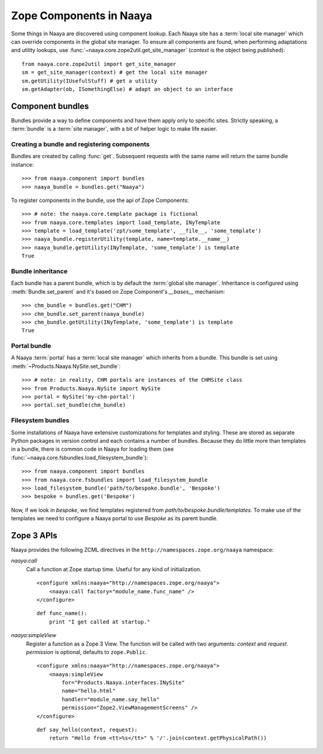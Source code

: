 .. py:currentmodule:: naaya.component.bundles

Zope Components in Naaya
========================

Some things in Naaya are discovered using component lookup. Each Naaya site
has a :term:`local site manager` which can override components in the global
site manager. To ensure all components are found, when performing adaptations
and utility lookups, use :func:`~naaya.core.zope2util.get_site_manager`
(`context` is the object being published)::

    from naaya.core.zope2util import get_site_manager
    sm = get_site_manager(context) # get the local site manager
    sm.getUtility(IUsefulStuff) # get a utility
    sm.getAdapter(ob, ISomethingElse) # adapt an object to an interface


Component bundles
-----------------
Bundles provide a way to define components and have them apply only to
specific sites. Strictly speaking, a :term:`bundle` is a :term:`site manager`,
with a bit of helper logic to make life easier.


Creating a bundle and registering components
~~~~~~~~~~~~~~~~~~~~~~~~~~~~~~~~~~~~~~~~~~~~
Bundles are created by calling :func:`get`. Subsequent requests with the same
name will return the same bundle instance::

    >>> from naaya.component import bundles
    >>> naaya_bundle = bundles.get("Naaya")

To register components in the bundle, use the api of Zope Components::

    >>> # note: the naaya.core.template package is fictional
    >>> from naaya.core.templates import load_template, INyTemplate
    >>> template = load_template('zpt/some_template', __file__, 'some_template')
    >>> naaya_bundle.registerUtility(template, name=template.__name__)
    >>> naaya_bundle.getUtility(INyTemplate, 'some_template') is template
    True

..
..  For registering templates we can also use the `register_template` shortcut::
..
..
..      >>> from naaya.core.templates import register_template
..      >>> register_template(naaya_bundle, 'some_template', 'zpt/some_template', __file__)


Bundle inheritance
~~~~~~~~~~~~~~~~~~
Each bundle has a parent bundle, which is by default the :term:`global site
manager`. Inheritance is configured using :meth:`Bundle.set_parent` and it's
based on Zope Component's `__bases__` mechanism::

    >>> chm_bundle = bundles.get("CHM")
    >>> chm_bundle.set_parent(naaya_bundle)
    >>> chm_bundle.getUtility(INyTemplate, 'some_template') is template
    True


Portal bundle
~~~~~~~~~~~~~
A Naaya :term:`portal` has a :term:`local site manager` which inherits from a
bundle. This bundle is set using :meth:`~Products.Naaya.NySite.set_bundle`::

    >>> # note: in reality, CHM portals are instances of the CHMSite class
    >>> from Products.Naaya.NySite import NySite
    >>> portal = NySite('my-chm-portal')
    >>> portal.set_bundle(chm_bundle)

.. TODO setting a bundle on the portal


Filesystem bundles
~~~~~~~~~~~~~~~~~~
Some installations of Naaya have extensive customizations for templates
and styling. These are stored as separate Python packages in version
control and each contains a number of bundles. Because they do little
more than templates in a bundle, there is common code in Naaya for
loading them (see :func:`~naaya.core.fsbundles.load_filesystem_bundle`)::

    >>> from naaya.component import bundles
    >>> from naaya.core.fsbundles import load_filesystem_bundle
    >>> load_filesystem_bundle('path/to/bespoke.bundle', 'Bespoke')
    >>> bespoke = bundles.get('Bespoke')

Now, if we look in `bespoke`, we find templates registered from
`path/to/bespoke.bundle/templates`. To make use of the templates we need
to configure a Naaya portal to use `Bespoke` as its parent bundle.


Zope 3 APIs
-----------
Naaya provides the following ZCML directives in the
``http://namespaces.zope.org/naaya`` namespace:

`naaya:call`
    Call a function at Zope startup time. Useful for any kind of
    initialization.
    ::

        <configure xmlns:naaya="http://namespaces.zope.org/naaya">
            <naaya:call factory="module_name.func_name" />
        </configure>

    ::

        def func_name():
            print "I get called at startup."

`naaya:simpleView`
    Register a function as a Zope 3 View. The function will be called with two
    arguments: `context` and `request`. `permission` is optional, defaults to
    ``zope.Public``.
    ::

        <configure xmlns:naaya="http://namespaces.zope.org/naaya">
            <naaya:simpleView
                for="Products.Naaya.interfaces.INySite"
                name="hello.html"
                handler="module_name.say_hello"
                permission="Zope2.ViewManagementScreens" />
        </configure>

    ::

        def say_hello(context, request):
            return "Hello from <tt>%s</tt>" % '/'.join(context.getPhysicalPath())
